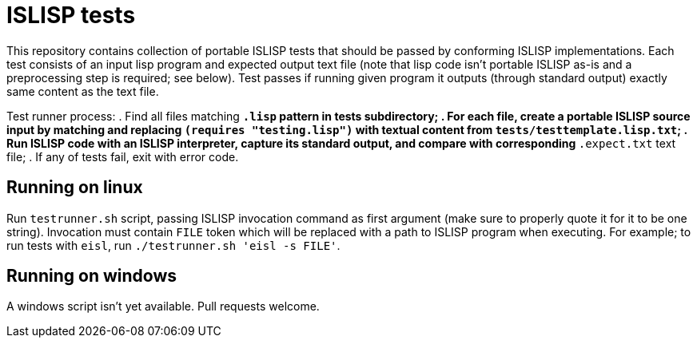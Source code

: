 = ISLISP tests

This repository contains collection of portable ISLISP tests that should be passed by conforming ISLISP implementations.
Each test consists of an input lisp program and expected output text file (note that lisp code isn't portable ISLISP as-is and a preprocessing step is required; see below).
Test passes if running given program it outputs (through standard output) exactly same content as the text file.

Test runner process:
. Find all files matching `*.lisp` pattern in tests subdirectory;
. For each file, create a portable ISLISP source input by matching and replacing `(requires "testing.lisp")` with textual content from `tests/testtemplate.lisp.txt`;
. Run ISLISP code with an ISLISP interpreter, capture its standard output, and compare with corresponding `*.expect.txt` text file;
. If any of tests fail, exit with error code.

== Running on linux

Run `testrunner.sh` script, passing ISLISP invocation command as first argument (make sure to properly quote it for it to be one string).
Invocation must contain `FILE` token which will be replaced with a path to ISLISP program when executing.
For example; to run tests with `eisl`, run `./testrunner.sh 'eisl -s FILE'`.

== Running on windows

A windows script isn't yet available. Pull requests welcome.
